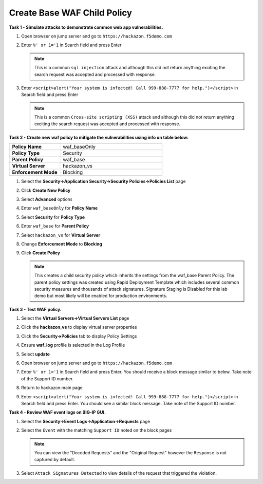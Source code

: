 Create Base WAF Child Policy
----------------------------
**Task 1 - Simulate attacks to demonstrate common web app vulnerabilities.**

#. Open browser on jump server and go to ``https://hackazon.f5demo.com``
#. Enter ``%' or 1='1`` in Search field and press Enter

   .. NOTE::

      This is a common ``sql injection`` attack and although this did not return
      anything exciting the search request was accepted and processed with response.

#. Enter ``<script>alert("Your system is infected! Call 999-888-7777 for help.")</script>`` in Search field and press Enter

   .. NOTE::

      This is a common ``Cross-site scripting (XSS)`` attack and although this did not return
      anything exciting the search request was accepted and processed with response.

**Task 2 - Create new waf policy to mitigate the vulnerabilities using info on table below:**

.. list-table::
    :widths: 20 40
    :header-rows: 0
    :stub-columns: 0

    * - **Policy Name**
      - waf_baseOnly
    * - **Policy Type**
      - Security
    * - **Parent Policy**
      - waf_base
    * - **Virtual Server**
      - hackazon_vs
    * - **Enforcement Mode**
      - Blocking

#. Select the **Security->Application Security->Security Policies->Policies List** page
#. Click **Create New Policy**
#. Select **Advanced** options
#. Enter ``waf_baseOnly`` for **Policy Name**
#. Select **Security** for **Policy Type**
#. Enter ``waf_base`` for **Parent Policy**
#. Select ``hackazon_vs`` for **Virtual Server**
#. Change **Enforcement Mode** to **Blocking**

   .. image:: ./images/image311.png
     :height: 400px

#. Click **Create Policy**

   .. image:: ./images/image312.png
     :height: 400px

   .. NOTE::

      This creates a child security policy which inherits the settings from the
      waf_base Parent Policy.  The parent policy settings was created using Rapid
      Deployment Template which includes several common security measures and
      thousands of attack signatures. Signature Staging is Disabled for this lab
      demo but most likely will be enabled for production environments.

**Task 3 - Test WAF policy.**

#. Select the **Virtual Servers->Virtual Servers List** page
#. Click the **hackazon_vs** to display virtual server properties
#. Click the **Security->Policies** tab to display Policy Settings
#. Ensure **waf_log** profile is selected in the Log Profile
#. Select **update**

   .. image:: ./images/image313.png
     :height: 300px

#. Open browser on jump server and go to ``https://hackazon.f5demo.com``
#. Enter ``%' or 1='1`` in Search field and press Enter.  You should receive a block message similar to below. Take note of the Support ID number.

   .. image:: ./images/image314.png
     :height: 70px

#. Return to hackazon main page
#. Enter ``<script>alert("Your system is infected! Call 999-888-7777 for help.")</script>`` in Search field and press Enter.  You should see a similar block message. Take note of the Support ID number.

**Task 4 - Review WAF event logs on BIG-IP GUI.**

#. Select the **Security->Event Logs->Application->Requests** page
#. Select the ``Event`` with the matching ``Support ID`` noted on the block pages

   .. image:: ./images/image315.png
     :height: 300px


   .. NOTE::

      You can view the "Decoded Requests" and the "Original Request" however the ``Response`` is not captured by default.

#. Select ``Attack Signatures Detected`` to view details of the request that triggered the violation.

   .. image:: ./images/image316.png
     :height: 200px
